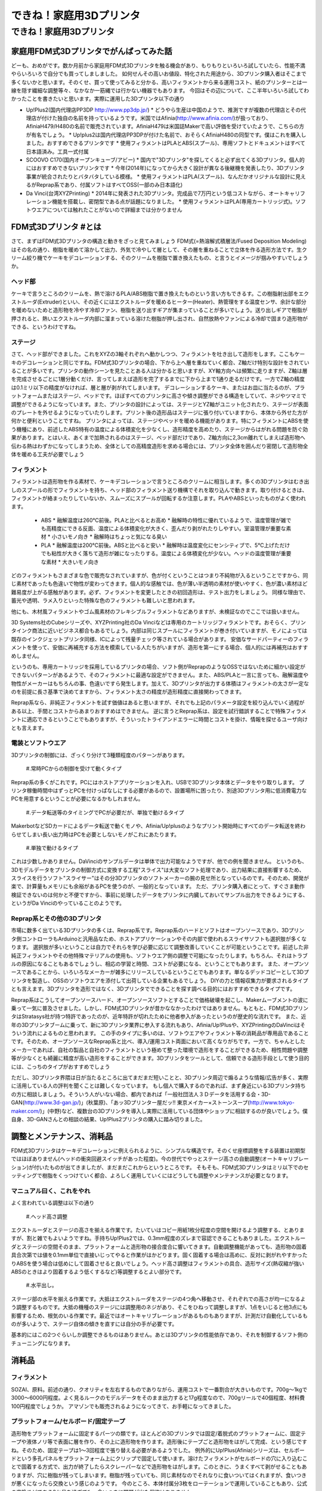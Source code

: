 ﻿################
できね！家庭用3Dプリンタ
################

できね！家庭用3Dプリンタ
========================

家庭用FDM式3Dプリンタでがんばってみた話
----------------

どーも、おめがです。数か月前から家庭用FDM式3Dプリンタを触る機会があり、もりもりといろいろ試していたら、性能不満やらいろいろで自分でも買ってしましました。
如何せんその高いお値段、特化された用途から、3Dプリンタ購入者はそこまで多くないかと思います。そのくせ、買って使ってみると分かる、高いフィラメントから来る運用コスト、紙のプリンターとは一線を隠す繊細な調整等々、なかなか一筋縄では行かない機器でもあります。
今回はその辺について、ここ半年いろいろ試してわかったことを書きたいと思います。実際に運用した3Dプリンタ以下の通り
 
* Up!Plus2(国内代理店PP3DP http://www.pp3dp.jp/)
  * どうやら生産は中国のようで、推測ですが複数の代理店とその代理店が付けた独自の名前を持っているようです。米国ではAfinia(http://www.afinia.com/)が扱っており、AfiniaH479/H480の名前で販売されています。AfiniaH479は米国誌Makerで高い評価を受けていたようで、こちらの方が有名でしょう。
  * Up!plus2は国内代理店PP3DPが付けた名前で、おそらくAfiniaH480の同型です。僕はこれを購入しました。おすすめできるプリンタです
  * 使用フィラメントはPLAとABS(スプール)、専用ソフトとドキュメントはすべて日本語済み。工具一式付属
* SCOOVO C170(国内オープンキューブ/アビー)
  * 国内で"3Dプリンタ"を探してくると必ず出てくる3Dプリンタ。個人的にはおすすめできないプリンタです
  * 今年(2014年)になってから大きく設計が異なる後継機を発表したり、3Dプリンタ事業が統合されたりとバタバタしている模様。
  * 使用フィラメントはPLA(スプール)、なんだかオリジナルな設計に見えるがReprap系であり、付属ソフトはすべてOSS(一部のみ日本語化)
* Da Vinci(台湾XYZPrinting)
  * 2014年に発表された3Dプリンタ。完成品で7万円という低コストながら、オートキャリフレーション機能を搭載し、密閉型である点が話題になりました。
  * 使用フィラメントはPLA(専用カートリッジ式)。ソフトウエアについては触れたことがないので詳細までは分かりません

FDM式3Dプリンタ #とは
----------------

さて、まずはFDM式3Dプリンタの構造と動きをざっと見てみましょう
FDM式(=熱溶解式積層法/Fused Deposition Modeling)はその名の通り、樹脂を暖めて溶かして出力、外気で冷やして層として、その層を重ねることで立体を作る造形方法です。生クリーム絞り機でケーキをデコレーションする、そのクリームを樹脂で置き換えたもの、と言うとイメージが掴みやすいでしょうか。

.. image:: img/FDM_by_Zureks.eps
   :align: center
  だいたいケーキデコレーションと同じ by Zureks(CC by-sa)

ヘッド部
^^^^^^^^^^

.. image:: img/DSC00054.eps
   :align: center
  Up!Plus2(Afinia H480)のエクストルーダ。半田ゴテの先端のような部分からアツアツのフィラメントが出てきて造形される

ケーキで言うところのクリームを、熱で溶けるPLA/ABS樹脂で置き換えたものという言い方もできるす。この樹脂射出部をエクストルーダ(Extruder)といい、その近くにはエクストルーダを暖めるヒーター(Heater)、熱管理をする温度センサ、余計な部分を暖めないためと造形物を冷やす冷却ファン、樹脂を送り出すギアが集まっていることが多いでしょう。送り出しギアで樹脂が押されると、熱いエクストルーダ内部に溜まっている溶けた樹脂が押し出され、自然放熱やファンによる冷却で固まり造形物ができる、というわけですね。

ステージ
^^^^^^^^^^

.. image:: img/DSC00055.eps
   :align: center
  Up!Plus2(Afinia H480)のステージ。!マークのついたフレームが上下Z軸方向へ動き、ステージ自体は前後Y軸方向へ動く

さて、ヘッド部ができました。これをXYZの3軸それぞれへ動かしつつ、フィラメントを吐き出して造形をします。ここもケーキのデコレーションと同じですね。FDM式3Dプリンタの場合、下から上へ層を重ねていく都合、Z軸だけ特別な設計をされていることが多いです。プリンタの動作シーンを見たことある人は分かると思いますが、XY軸方向へは頻繁に走りますが、Z軸は層を完成させるごとに1層分動くだけ、言ってしまえば造形を完了するまでに下から上まで1通り走るだけです。一方でZ軸の精度は0.1ミリ以下の精度がなければ、層と層が剥がれてしまいます。
デコレーションするケーキ、またはお皿に当たるのが、プラットフォームまたはステージ、ベッドです。ほぼすべてのプリンタに高さや傾き調整ができる構造をしていて、ネジやツマミで調整ができるようになっています。また、プリンタの設計によっては、ステージとYZ軸がユニット化されたり、ステージが表面のプレートを外せるようになっていたりします。プリント後の造形品はステージに張り付いていますから、本体から外せた方が何かと便利ということですね。
プリンタによっては、ステージやベッドを暖める機能があります。特にフィラメントにABSを使う機種にあり、前述したABS特有の温度による体積変化を少なくし、造形精度を高めたり、ステージからはがれる問題を防ぐ効果があります。とはいえ、あくまで加熱されるのはステージ、ベッド部だけであり、Z軸方向に2,3cm離れてしまえば造形物へ伝わる熱はわずかになってしまうため、全体としての高精度造形を求める場合には、プリンタ全体を囲んだり密閉して造形物全体を暖める工夫が必要でしょう

フィラメント
^^^^^^^^^^
.. image:: img/DSC00057.eps
   :align: center
  ABS/PLAフィラメント。ひと巻き700gのスプールタイプ

フィラメントは造形物を作る素材で、ケーキデコレーションで言うところのクリームに相当します。多くの3Dプリンタはむき出しのスプールの形でフィラメントを持ち、ヘッド部のフィラメント送り機構でそれを取り込んで動きます。取り付けるときは、フィラメントが絡まったりしていないか、スムーズにスプールが回転するか注意します。PLAやABSといったものがよく使われます。

  * ABS
    * 融解温度は260℃前後。PLAと比べるとお高め
    * 融解時の特性に優れているようで、温度管理が雑でも高精度にできる反面、温度による体積変化が大きく、歪んだり剥がれたりしやすい。室温管理が重要な素材
    * 小さいモノ向き
    * 融解時はちょっと気になる臭い
  * PLA
    * 融解温度は200℃前後。ABSと比べると安い
    * 融解時は温度変化にセンシティブで、5℃上げただけでも粘性が大きく落ちて造形が雑になったりする。温度による体積変化が少ない。ヘッドの温度管理が重要な素材
    * 大きいモノ向き

どのフィラメントもさまざまな色で販売なされていますが、色が付くということはつまり不純物が入るということですから、同じ素材であったも色違いで物性が変わってきます。個人的な感触では、色が薄い半透明の素材が使いやすく、色が濃い素材ほど難易度が上がる感触があります。必ず、フィラメントを変更したときの初回造形は、テスト出力をしましょう。
同様な理由で、蓄光や透明、ラメ入りといった特殊な色のフィラメントも難しいと思われます。

他にも、木材風フィラメントやゴム風素材のフレキシブルフィラメントなどありますが、未検証なのでここでは扱いません。

3D Systems社のCubeシリーズや、XYZPrinting社のDa Vinciなどは専用のカートリッジフィラメントです。おそらく、プリンタインク商法に近いビジネス都合もあるでしょう。内部は同じスプールにフィラメントが巻き付いていますが、モノによっては既存のインクジェットプリンタ同様、ICによって残量チェック等されている場合があります。
安価なサードパーティーのフィラメントを使って、安価に再補充する方法を模索している人たちがいますが、造形を第一にする場合、個人的には再補充はおすすめしません。

というのも、専用カートリッジを採用しているプリンタの場合、ソフト側がReprapのようなOSSではないために細かい設定ができないパターンがあるようで、そのフィラメントに最適な設定ができません。また、ABS/PLAと一言に言っても、融解温度や物性がメーカーはもちろんの事、色違いですら発生します。加えて、3Dプリンタが出力する体積はフィラメントの太さが一定なのを前提に長さ基準で決めてますから、フィラメント太さの精度が造形精度に直接関わってきます。

.. image:: img/slic3r_setting.eps
   :align: center
   Reprap系の有名なスライサー"Slic3r"のドキュメント。この英語ドキュメントを読みつつ、フィラメントに合わせた設定を探る必要がある

Reprap系なら、非純正フィラメントを試す価値はあると思いますが、それでも上記のパラメータ設定を絞り込んでいく過程がある以上、手間とコストからあまりおすすめはできません。
逆に言うとReprap系は、設定を試行錯誤することで特殊フィラメントに適応できるということでもありますが、そういったトライアンドエラーに時間とコストを掛け、情報を探せるユーザ向けとも言えます。

電装とソフトウエア
^^^^^^^^^^

3Dプリンタの制御には、ざっくり分けて3種類程度のパターンがあります。

   #.常時PCからの制御を受けて動くタイプ

Reprap系の多くがこれです。PCにはホストアプリケーションを入れ、USBで3Dプリンタ本体とデータをやり取りします。
プリンタ稼働時間中はずっとPCを付けっぱなしにする必要があるので、設置場所に困ったり、別途3Dプリンタ用に低消費電力なPCを用意するということが必要になるかもしれません。

   #.データ転送等のタイミングでPCが必要だが、単独で動けるタイプ

MakerbotなどSDカードによるデータ転送で動くモノや、Afinia/Up!plusのようなプリント開始時にすべてのデータ転送を終わらせてしまい長い出力時はPCを必要としないモノがこれにあたります。

   #.単独で動けるタイプ

これは少数しかありません。DaVinciのサンプルデータは単体で出力可能なようですが、他での例を聞きません。
というのも、3Dモデルデータをプリンタの制御方式に変換する工程"スライス"は大変なソフト処理であり、出力結果に直接影響するため、スライスを行うソフト"スライサー"はその分3Dプリンタのソフトメーカーの腕の見せ所となっているのです。そのため、開発が楽で、計算量もメモリにも余裕があるPCを使うのが、一般的となっています。
ただ、プリンタ購入者にとって、すぐさま動作検証できないのは何かと不便ですから、事前に処理したデータをプリンタに内臓しておいてサンプル出力をできるようにする、というがDa Vinciのやっていることのようです。

Reprap系とその他の3Dプリンタ
^^^^^^^^^^^^^^^

.. image:: img/DSC00059.eps
   :align: center
   やたらとバリエーションがあるように見えるFDM式3Dプリンタだが、実は大半がReprapの兄弟機なのだ


市場に数多く出ている3Dプリンタの多くは、Reprap系です。Reprap系のハードとソフトはオープンソースであり、3Dプリンタ側コントローラもArduinoと汎用品なため、ホストアプリケーションやその内部で使われるスライサソフトも選択肢が多くなります。
選択肢が多いということは自力でそれらを学び必要に応じて調整改善していくことが可能ということです。前述した非純正フィラメントやその他特殊マテリアルの使用も、ソフトウエア側の調整で可能になったりします。もちろん、それはトラブルの原因になることもあるでしょうし、相応の学習と時間、コストが必要になる、ということでもあります。
また、オープンソースであることから、いろいろなメーカーが雑多にリリースしているということでもあります。単なるデッドコピーとして3Dプリンタを製造し、OSSのソフトウエアを添付して出荷している企業もあるでしょう。
DIYの力と情報収集力が要求されるタイプとも言えます。3Dプリンタを造形ではなく、3Dプリンタでできることを探す調べる目的にはおすすめできるタイプです。


Reprap系はこうしてオープンソースハード、オープンソースソフトとすることで価格破壊を起こし、Makerムーブメントの波に乗って一気に普及させました。しかし、FDM式3Dプリンタが昔かななかったわけではありません。もともと、FDM式3DプリンタはStratasys社が持つ特許であったのが、近年特許が切れたために他者参入があったというのが歴史的な流れです。
また、近年の3Dプリンタブームに乗って、新に3Dプリンタ業界に参入する流れもあり、Afinia/Up!Plusや、XYZPrintingのDaVinciはそういう流れによるものと思われます。
この手のタイプに多いのは、ソフトウエアやフィラメント等の消耗品が専用品であることです。そのため、オープンソースなReprap系と比べ、導入/運用コスト両面において高くなりがちです。一方で、ちゃんとしたメーカーであれば、自社の製品と自社のフィラメントという極めて整った環境で造形をすることができるため、相性問題や調整等が少なくとも綺麗に精度が高い造形をすることができます。3Dプリンタをツールとして、信頼できる造形手段として使う目的には、こっちのタイプがおすすめでしょう


ただし、3Dプリンタ界隈は日が当たるところに出てまだまだ短いことと、3Dプリンタ周辺で煽るような情報/広告が多く、実際に活用している人の評判を聞くことは難しくなっています。
もし個人で購入するのであれば、まず身近にいる3Dプリンタ持ちの方に相談しましょう。そういう人がいない場合、都内であれば「一般社団法人３Ｄデータを活用する会・3D-GAN(http://www.3d-gan.jp/)」(秋葉原)、「あッ3Dプリンター屋だッ!! 東京メイカー×ストーンスープ(http://www.tokyo-maker.com/)」(中野)など、複数台の3Dプリンタを導入し実際に活用している団体やショップに相談するのが良いでしょう。僕自身、3D-GANさんとの相談の結果、Up!Plus2プリンタの購入に踏み切りました。


調整とメンテナンス、消耗品
----------------

FDM式3Dプリンタはケーキデコレーションに例えられるように、シンプルな構造です。そのくせ座標調整をする装置は初期型ではほぼありません(ヘッドの衝突回避スイッチがあった程度)。今の世代でやっとステージ高さの自動調整(オートキャリブレーション)が付いたものが出てきましたが、まだまだこれからというところです。
そもそも、FDM式3Dプリンタはミリ以下でのセッティングで樹脂をくっつけていく都合、よろしく運用していくにはどうしても調整やメンテナンスが必要となります。

マニュアル曰く、これをやれ
^^^^^^^^^^^^^^^

よく言われている調整は以下の通り

   #.ヘッド高さ調整

エクストルーダとステージの高さを揃える作業です。たいていはコピー用紙1枚分程度の空間を開けるよう調整する、とありますが、割と雑でもよいようですね。手持ちUp!Plus2では、0.3mm程度のズレまで容認できることもありました。エクストルーダとステージの空間そのまま、プラットフォームと造形物の接合度合に響いてきます。自動調整機能があっても、造形物の固着具合次第では値を0.1mm単位で直接いじってやると作業がはかどります。固く固着する場合は高めに、反対に剥がれやすかったりABSを使う場合は低めにして固着させると良いでしょう。ヘッド高さ調整はフィラメントの具合、造形サイズ(熱収縮が強いABSのときはより固着するよう低くするなど)等調整するとよい部分です。

   #.水平出し。

ステージ部の水平を揃える作業です。大抵はエクストルーダをステージの4つ角へ移動させ、それぞれでの高さが均一になるよう調整するものです。大抵の機種のステージには調整用のネジがあり、そこをひねって調整しますが、1点をいじると他3点にも影響するため、根気のいる作業です。最近ではオートキャリブレーションがあるものもありますが、計測だけ自動化しているものが多いようで、ステージ自体の傾きを直すには自分の手が必要です。

.. image:: img/DSC00058.eps
   :align: center
   Up!Plus2のステージ調整ネジ(3本)。オートキャリブレーション機能を有するプリンタでも、ネジを手で回す調整は必要

基本的にはこの2つぐらいしか調整できるものはありません。あとは3Dプリンタの性能依存であり、それを制御するソフト側のチューニングになります。

消耗品
----------------

フィラメント
^^^^^^^^^^^^^^^

SOZAI、原料。前述の通り、クオリティを左右するものでありながら、運用コストで一番割合が大きいものです。700g～1kgで3000～6000円程度。よく見るルークのモデルデータをそのまま出力すると17g程度なので、700gリールで40個程度、材料費100円程度でしょうか。
アマゾンでも販売されるようになってきて、お手軽になってきました。

.. image:: img/rook_print.eps
   :align: center
   同じみのRook by seechlessモデル(http://www.thingiverse.com/thing:99028)。サポート材ない出力が推奨。逆テーパーや中空構造などベンチマーク的な形状も含んでいる

プラットフォーム/セルボード/固定テープ
^^^^^^^^^^^^^^^

造形物をプラットフォームに固定するパーツの類です。ほとんどの3Dプリンタでは固定/着脱式のプラットフォームに、固定テープや液体ノリ等で表面に層を作り、その上に造形物を作ります。造形後にテープごと造形物をはがして完成、という感じですね。そのため、固定テープは1～3回程度で張り替える必要があるようでした。
例外的にUp!Plus(Afinia)シリーズは、セルボードという多孔パネルをプラットフォーム上にクリップで固定して使います。溶けたフィラメントがセルボードの穴に入り込むことで固着する方式で、出力が終了したらスクレーパーなどで造形物をはがします。このときに、うまくすべて剥がせることもありますが、穴に樹脂が残ってしまいます。樹脂が残っていても、同じ素材なのでそれなりに食いついてはくれますが、食いつきが悪くになったら交換という感じのようです。
今のところ、本体付属分3枚をローテーションで運用していることもあり、公式の交換めどである3か月を過ぎても、食いつきに問題が出た個体はありません。

.. image:: img/DSC00053.eps
   :align: center
   Up!Plus2のセルボードと固定テープ、造形物を剥がすためのスクレイパー、ニッパー

エクストルーダ
^^^^^^^^^^^^^^^

ヒーターからの熱を受けて溶けたフィラメントを、成形して押し出している金口。3Dプリンタショップでは良く売られている交換アクセサリではあります。
交換時期を名言しているところは少なく、どちらかというと目詰まりや操作ミスでPLAフィラメントを炭化させてしまったときに交換する用途のようですね。今のところ、分解清掃で治るトラブルまでしか起きていないため、どの程度で必要になるかは分かりません。

モーター類
^^^^^^^^^^^^^^^

いわゆるメカパーツ。駆動用ベルトとか軸受、モーターの破損、ヒーターの損耗など。動く機械ですから、長期間動かすとそのうち摩耗したり、何かのショックで壊れてしまう可能性があるでしょう
まあ普通は考慮する必要ないとは思いますが


なぜ造形ができないのか
----------------

よくある失敗は以下の3つでしょう

邪心モジャモジャの召喚
^^^^^^^^^^^^^^^

これはシンプルかつ、Twitterなどでよく見られるオモシロトラブルですね。プラットフォームにフィラメントが食いつかなかった場合に起きます。
エクストルーダの高さ調節が主な対策になるでしょう。
基本的に3Dプリンタはフィラメントの定着については特に面倒見たりはしません。なんらかのセンサーで感知してくれるわけでもないですから、フィラメント交換や調整の後、大型造形をするときは、出力開始後の2,3層が定着するのを確認するまで3Dプリンタから目を離さない方がよいかと思います。

転・送・失・敗
^^^^^^^^^^^^^^^
フィラメントの供給が途絶えて、造形物がXY平面で切断されたパターン。フィラメントの供給系を確認します。よくあるのが、フィラメントがほどけたタイミングで絡まってしまっているパターン、そもそも3Dプリンタの設計ミスでフィラメントの取り込み部の摩擦力が足りず、取り込みギアが空転しているパターンがあります。
フィラメント取り込みギアの空転はSCOOVO C170で発生していました。プリンタの動作音で、時々「カン！カン！」という音がする場合はこれです。可能ならばフィラメント送り機構の交換等で対処できればよいのですが、SCOOVOのように交換を考慮していない場合、Slic3r設定にてフィラメント温度を5～10℃程度上げることで、良い方法ではありませんが対処可能です。前述したようにPLAは温度に対して敏感な素材なため、ちょっとでも上げると物性が変わり、特に粘性が下がるため摩擦の足りない送り機構でも空転を防げるようになります。

プラットフォームから剥がれる
^^^^^^^^^^^^^^^

ABSのような熱収縮が大きい素材でもっとも起きるトラブル。正直こればっかりは素材の特性によるので、大人しくPLAを使うのが速い。
基本的にはエクストルーダの高さを下げて、よりプラットフォームとエクストルーダが近づくようにすること。加えて、固定テープやセルボードなりで吸着させている場合は、それらが摩耗して吸着力が下がっているのが原因の場合もあるで、新しいテープや新しいセルボードに交換して試す。といったことを試しましょう

ディテイルがつぶれる
^^^^^^^^^^^^^^^

XY軸報告にディテイルがつぶれるのは、3Dプリンタのフレームの剛性が低いか、または造形物の固定が甘く振動していまうことが原因です。
といっても、フレームの剛性を簡単に高めることはできないので、設定でヘッドの移動速度を下げるなどで対処するしかないでしょう。Slic3rなどのスライスソフトでは、PerimeterSpeed設定があるのでそれを下げます。Up!plusのように細かな設定がない場合は、出力速度Slow/品質Fineなどの設定項目を探します。
造形物の固定を改善するには、モデルの設置方向や、モデル横に自前のサポートを付けて揺れを防ぐなどがあります。

3Dプリンタを使っていくこと
----------------

というわけで、3Dプリンタを使って行くのに必要なテクニック、3Dプリンタの構造、仕様から来る注意ポイントについてざっくり書いてみましたが、どうでしょうか？
3Dプリンタがやっと世代交代が始まり、曲りなりにもマニア向けでない家庭用向け製品が出るようになってきました。ワンフェスなどの模型展示会やアニメ関係のグッズ展示で、3Dプリンタを活用したテストショットを見る機会も増えてきたと思います。3Dプリンタは身近になってきました。

しかし、どちらかといえば旋盤、マシニングセンタといった工作機械の親戚です。プリンタだからと言って紙のプリンタと一緒に扱えるほど簡単ではありません。紙プリンタの歴史は500年以上ありますが、3Dプリンタはここ数十年、ブームになったのはさらにここ数年、まだまだ発展の余地がある技術です。

まあさておき、3Dプリンタは大変面倒で面白い機械ですよ。地雷と罠もてんこ盛りなので、ぜひアグレッシブなマインスイーパーの方々にオススメです☆